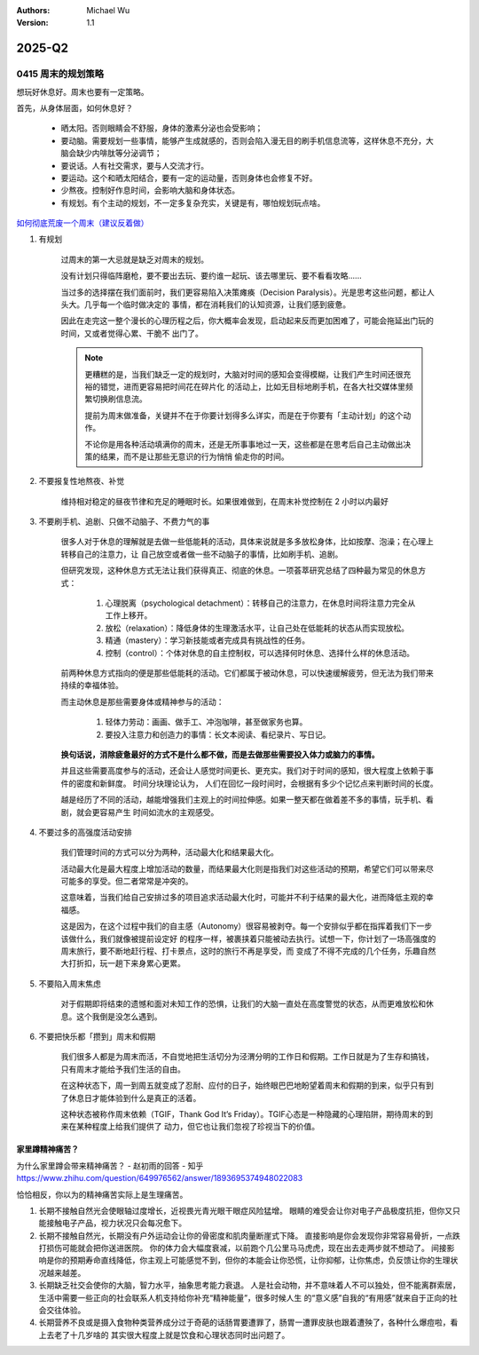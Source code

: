 .. Michael Wu 版权所有

:Authors: Michael Wu
:Version: 1.1

2025-Q2
**********

0415 周末的规划策略
===================

想玩好休息好。周末也要有一定策略。

首先，从身体层面，如何休息好？

    - 晒太阳。否则眼睛会不舒服，身体的激素分泌也会受影响；
    - 要动脑。需要规划一些事情，能够产生成就感的，否则会陷入漫无目的刷手机信息流等，这样休息不充分，大脑会缺少内啡肽等分泌调节；
    - 要说话。人有社交需求，要与人交流才行。
    - 要运动。这个和晒太阳结合，要有一定的运动量，否则身体也会修复不好。
    - 少熬夜。控制好作息时间，会影响大脑和身体状态。
    - 有规划。有个主动的规划，不一定多复杂充实，关键是有，哪怕规划玩点啥。

`如何彻底荒废一个周末（建议反着做） <https://mp.weixin.qq.com/s/TOA3vF2mDcG1JaDgTCAHzA>`_ 

1. 有规划

    过周末的第一大忌就是缺乏对周末的规划。

    没有计划只得临阵磨枪，要不要出去玩、要约谁一起玩、该去哪里玩、要不看看攻略......

    当过多的选择摆在我们面前时，我们更容易陷入决策瘫痪（Decision Paralysis）。光是思考这些问题，都让人头大。几乎每一个临时做决定的
    事情，都在消耗我们的认知资源，让我们感到疲惫。

    因此在走完这一整个漫长的心理历程之后，你大概率会发现，启动起来反而更加困难了，可能会拖延出门玩的时间，又或者觉得心累、干脆不
    出门了。

    .. note:: 

        更糟糕的是，当我们缺乏一定的规划时，大脑对时间的感知会变得模糊，让我们产生时间还很充裕的错觉，进而更容易把时间花在碎片化
        的活动上，比如无目标地刷手机，在各大社交媒体里频繁切换刷信息流。

        提前为周末做准备，关键并不在于你要计划得多么详实，而是在于你要有「主动计划」的这个动作。

        不论你是用各种活动填满你的周末，还是无所事事地过一天，这些都是在思考后自己主动做出决策的结果，而不是让那些无意识的行为悄悄
        偷走你的时间。

2. 不要报复性地熬夜、补觉
   
    维持相对稳定的昼夜节律和充足的睡眠时长。如果很难做到，在周末补觉控制在 2 小时以内最好

3. 不要刷手机、追剧、只做不动脑子、不费力气的事

    很多人对于休息的理解就是去做一些低能耗的活动，具体来说就是多多放松身体，比如按摩、泡澡；在心理上转移自己的注意力，让
    自己放空或者做一些不动脑子的事情，比如刷手机、追剧。

    但研究发现，这种休息方式无法让我们获得真正、彻底的休息。一项荟萃研究总结了四种最为常见的休息方式：

        1. 心理脱离（psychological detachment）：转移自己的注意力，在休息时间将注意力完全从工作上移开。
        2. 放松（relaxation）：降低身体的生理激活水平，让自己处在低能耗的状态从而实现放松。
        3. 精通（mastery）：学习新技能或者完成具有挑战性的任务。
        4. 控制（control）：个体对休息的自主控制权，可以选择何时休息、选择什么样的休息活动。
   
    前两种休息方式指向的便是那些低能耗的活动。它们都属于被动休息，可以快速缓解疲劳，但无法为我们带来持续的幸福体验。

    而主动休息是那些需要身体或精神参与的活动：

        1. 轻体力劳动：画画、做手工、冲泡咖啡，甚至做家务也算。
        2. 要投入注意力和创造力的事情：长文本阅读、看纪录片、写日记。

    **换句话说，消除疲惫最好的方式不是什么都不做，而是去做那些需要投入体力或脑力的事情。**

    并且这些需要高度参与的活动，还会让人感觉时间更长、更充实。我们对于时间的感知，很大程度上依赖于事件的密度和新鲜度。
    时间分块理论认为， 人们在回忆一段时间时，会根据有多少个记忆点来判断时间的长度。
    
    越是经历了不同的活动，越能增强我们主观上的时间拉伸感。如果一整天都在做着差不多的事情，玩手机、看剧，就会更容易产生
    时间如流水的主观感受。

4. 不要过多的高强度活动安排

    我们管理时间的方式可以分为两种，活动最大化和结果最大化。

    活动最大化是最大程度上增加活动的数量，而结果最大化则是指我们对这些活动的预期，希望它们可以带来尽可能多的享受。但二者常常是冲突的。

    这意味着，当我们给自己安排过多的项目追求活动最大化时，可能并不利于结果的最大化，进而降低主观的幸福感。

    这是因为，在这个过程中我们的自主感（Autonomy）很容易被剥夺。每一个安排似乎都在指挥着我们下一步该做什么，我们就像被提前设定好
    的程序一样，被裹挟着只能被动去执行。试想一下，你计划了一场高强度的周末旅行，要不断地赶行程、打卡景点，这时的旅行不再是享受，而
    变成了不得不完成的几个任务，乐趣自然大打折扣，玩一趟下来身累心更累。

5. 不要陷入周末焦虑

    对于假期即将结束的遗憾和面对未知工作的恐惧，让我们的大脑一直处在高度警觉的状态，从而更难放松和休息。这个我倒是没怎么遇到。

6. 不要把快乐都「攒到」周末和假期
   
    我们很多人都是为周末而活，不自觉地把生活切分为泾渭分明的工作日和假期。工作日就是为了生存和搞钱，只有周末才能给予我们生活的自由。

    在这种状态下，周一到周五就变成了忍耐、应付的日子，始终眼巴巴地盼望着周末和假期的到来，似乎只有到了休息日才能体验到什么是真正的活着。

    这种状态被称作周末依赖（TGIF，Thank God It’s Friday）。TGIF心态是一种隐藏的心理陷阱，期待周末的到来在某种程度上给我们提供了
    动力，但它也让我们忽视了珍视当下的价值。


家里蹲精神痛苦？
----------------

为什么家里蹲会带来精神痛苦？ - 赵初雨的回答 - 知乎
https://www.zhihu.com/question/649976562/answer/1893695374948022083

恰恰相反，你以为的精神痛苦实际上是生理痛苦。

1. 长期不接触自然光会使眼轴过度增长，近视畏光青光眼干眼症风险猛增。
   眼睛的难受会让你对电子产品极度抗拒，但你又只能接触电子产品，视力状况只会每况愈下。

2. 长期不接触自然光，长期没有户外运动会让你的骨密度和肌肉量断崖式下降。
   直接影响是你会发现你非常容易骨折，一点跌打损伤可能就会把你送进医院。
   你的体力会大幅度衰减，以前跑个几公里马马虎虎，现在出去走两步就不想动了。
   间接影响是你的预期寿命直线降低，你主观上可能感觉不到，但你的本能会让你恐慌，让你抑郁，让你焦虑，负反馈让你的生理状况越来越差。

3. 长期缺乏社交会使你的大脑，智力水平，抽象思考能力衰退。
   人是社会动物，并不意味着人不可以独处，但不能离群索居，生活中需要一些正向的社会联系人机支持给你补充“精神能量”，很多时候人生
   的“意义感”自我的“有用感”就来自于正向的社会交往体验。

4. 长期营养不良或是摄入食物种类营养成分过于奇葩的话肠胃要遭罪了，肠胃一遭罪皮肤也跟着遭殃了，各种什么爆痘啦，看上去老了十几岁啥的
   其实很大程度上就是饮食和心理状态同时出问题了。


